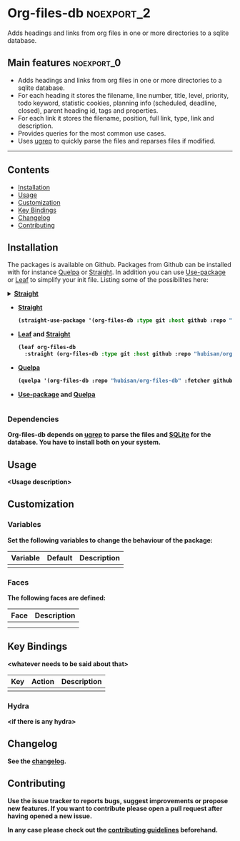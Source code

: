 #+STARTUP: content

* Org-files-db                                                   :noexport_2:

[[https://www.gnu.org/licenses/gpl-3.0][https://img.shields.io/badge/License-GPL%20v3-blue.svg]]

Adds headings and links from org files in one or more directories to a
sqlite database.

** Main features                                                :noexport_0:

- Adds headings and links from org files in one or more directories to a sqlite database.
- For each heading it stores the filename, line number, title, level, priority,
  todo keyword, statistic cookies, planning info (scheduled, deadline, closed),
  parent heading id, tags and properties.
- For each link it stores the filename, position, full link, type, link and
  description.
- Provides queries for the most common use cases.
- Uses [[https://github.com/Genivia/ugrep][ugrep]] to quickly parse the files and reparses files if modified.

-----

** Contents

- [[#installation][Installation]]
- [[#usage][Usage]]
- [[#customization][Customization]]
- [[#key-bindings][Key Bindings]]
- [[#changelog][Changelog]]
- [[#contributing][Contributing]]

** Installation
:PROPERTIES:
:CUSTOM_ID: installation
:END:

The packages is available on Github. Packages from Github can be installed with
for instance [[https://github.com/quelpa/quelpa][Quelpa]] or [[https://github.com/raxod502/straight.el][Straight]]. In addition you can use [[https://github.com/jwiegley/use-package][Use-package]] or [[https://github.com/conao3/leaf.el][Leaf]] to
simplify your init file. Listing some of the possibilites here:

@@html:<details>@@
@@html:<summary><b>@@
[[https://github.com/raxod502/straight.el][Straight]]
@@html:</summary>@@
#+BEGIN_SRC emacs-lisp
  (straight-use-package '(org-files-db :type git :host github :repo "hubisan/org-files-db"))
#+END_SRC
@@html:</details>@@

- [[https://github.com/raxod502/straight.el][Straight]]
  #+BEGIN_SRC emacs-lisp
    (straight-use-package '(org-files-db :type git :host github :repo "hubisan/org-files-db"))
  #+END_SRC

- [[https://github.com/conao3/leaf.el][Leaf]] and [[https://github.com/raxod502/straight.el][Straight]]
  #+BEGIN_SRC emacs-lisp
    (leaf org-files-db
      :straight (org-files-db :type git :host github :repo "hubisan/org-files-db"))
  #+END_SRC

- [[https://github.com/quelpa/quelpa][Quelpa]]
  #+BEGIN_SRC emacs-lisp
    (quelpa '(org-files-db :repo "hubisan/org-files-db" :fetcher github))
  #+END_SRC
  
- [[https://github.com/jwiegley/use-package][Use-package]] and [[https://github.com/quelpa/quelpa][Quelpa]]
  #+BEGIN_SRC emacs-lisp

  #+END_SRC

*** Dependencies

Org-files-db depends on [[https://github.com/Genivia/ugrep][ugrep]] to parse the files and [[https://www.sqlite.org/index.html][SQLite]] for the database.
You have to install both on your system.

** Usage
:PROPERTIES:
:CUSTOM_ID: usage
:END:

<Usage description>

** Customization
:PROPERTIES:
:CUSTOM_ID: customization
:END:

*** Variables

Set the following variables to change the behaviour of the package:

| Variable | Default | Description |
|----------+---------+-------------|
|          |         |             |

*** Faces

The following faces are defined:

| Face | Description |
|------+-------------|
|      |             |
|      |             |

** Key Bindings
:PROPERTIES:
:CUSTOM_ID: key-bindings
:END:

<whatever needs to be said about that>

| Key | Action | Description |
|-----+--------+-------------|
|     |        |             |

*** Hydra

<if there is any hydra>

** Changelog
:PROPERTIES:
:CUSTOM_ID: changelog
:END:

See the [[./CHANGELOG.org][changelog]].

** Contributing
:PROPERTIES:
:CUSTOM_ID: contributing
:END:

Use the issue tracker to reports bugs, suggest improvements or propose new
features. If you want to contribute please open a pull request after having
opened a new issue.

In any case please check out the [[./CONTRIBUTING.org][contributing guidelines]] beforehand.
